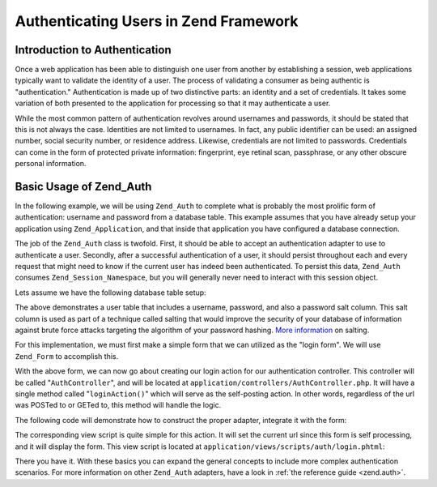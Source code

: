 .. _learning.multiuser.authentication:

Authenticating Users in Zend Framework
======================================

.. _learning.multiuser.authentication.intro:

Introduction to Authentication
------------------------------

Once a web application has been able to distinguish one user from another by establishing a session, web applications typically want to validate the identity of a user. The process of validating a consumer as being authentic is "authentication." Authentication is made up of two distinctive parts: an identity and a set of credentials. It takes some variation of both presented to the application for processing so that it may authenticate a user.

While the most common pattern of authentication revolves around usernames and passwords, it should be stated that this is not always the case. Identities are not limited to usernames. In fact, any public identifier can be used: an assigned number, social security number, or residence address. Likewise, credentials are not limited to passwords. Credentials can come in the form of protected private information: fingerprint, eye retinal scan, passphrase, or any other obscure personal information.

.. _learning.multiuser.authentication.basic-usage:

Basic Usage of Zend_Auth
------------------------

In the following example, we will be using ``Zend_Auth`` to complete what is probably the most prolific form of authentication: username and password from a database table. This example assumes that you have already setup your application using ``Zend_Application``, and that inside that application you have configured a database connection.

The job of the ``Zend_Auth`` class is twofold. First, it should be able to accept an authentication adapter to use to authenticate a user. Secondly, after a successful authentication of a user, it should persist throughout each and every request that might need to know if the current user has indeed been authenticated. To persist this data, ``Zend_Auth`` consumes ``Zend_Session_Namespace``, but you will generally never need to interact with this session object.

Lets assume we have the following database table setup:

.. code-block:: php
   :linenos:

   CREATE TABLE users (
       id INTEGER  NOT NULL PRIMARY KEY,
       username VARCHAR(50) UNIQUE NOT NULL,
       password VARCHAR(32) NULL,
       password_salt VARCHAR(32) NULL,
       real_name VARCHAR(150) NULL
   )

The above demonstrates a user table that includes a username, password, and also a password salt column. This salt column is used as part of a technique called salting that would improve the security of your database of information against brute force attacks targeting the algorithm of your password hashing. `More information`_ on salting.

For this implementation, we must first make a simple form that we can utilized as the "login form". We will use ``Zend_Form`` to accomplish this.

.. code-block:: php
   :linenos:

   // located at application/forms/Auth/Login.php

   class Default_Form_Auth_Login extends Zend_Form
   {
       public function init()
       {
           $this->setMethod('post');

           $this->addElement(
               'text', 'username', array(
                   'label' => 'Username:',
                   'required' => true,
                   'filters'    => array('StringTrim'),
               ));

           $this->addElement('password', 'password', array(
               'label' => 'Password:',
               'required' => true,
               ));

           $this->addElement('submit', 'submit', array(
               'ignore'   => true,
               'label'    => 'Login',
               ));

       }
   }

With the above form, we can now go about creating our login action for our authentication controller. This controller will be called "``AuthController``", and will be located at ``application/controllers/AuthController.php``. It will have a single method called "``loginAction()``" which will serve as the self-posting action. In other words, regardless of the url was POSTed to or GETed to, this method will handle the logic.

The following code will demonstrate how to construct the proper adapter, integrate it with the form:

.. code-block:: php
   :linenos:

   class AuthController extends Zend_Controller_Action
   {

       public function loginAction()
       {
           $db = $this->_getParam('db');

           $loginForm = new Default_Form_Auth_Login($_POST);

           if ($loginForm->isValid()) {

               $adapter = new Zend_Auth_Adapter_DbTable(
                   $db,
                   'users',
                   'username',
                   'password',
                   'MD5(CONCAT(?, password_salt))'
                   );

               $adapter->setIdentity($loginForm->getValue('username'));
               $adapter->setCredential($loginForm->getValue('password'));

               $result = $auth->authenticate($adapter);

               if ($result->isValid()) {
                   $this->_helper->FlashMessenger('Successful Login');
                   $this->redirect('/');
                   return;
               }

           }

           $this->view->loginForm = $loginForm;

       }

   }

The corresponding view script is quite simple for this action. It will set the current url since this form is self processing, and it will display the form. This view script is located at ``application/views/scripts/auth/login.phtml``:

.. code-block:: php
   :linenos:

   $this->form->setAction($this->url());
   echo $this->form;

There you have it. With these basics you can expand the general concepts to include more complex authentication scenarios. For more information on other ``Zend_Auth`` adapters, have a look in :ref:`the reference guide <zend.auth>`.



.. _`More information`: http://en.wikipedia.org/wiki/Salting_%28cryptography%29
